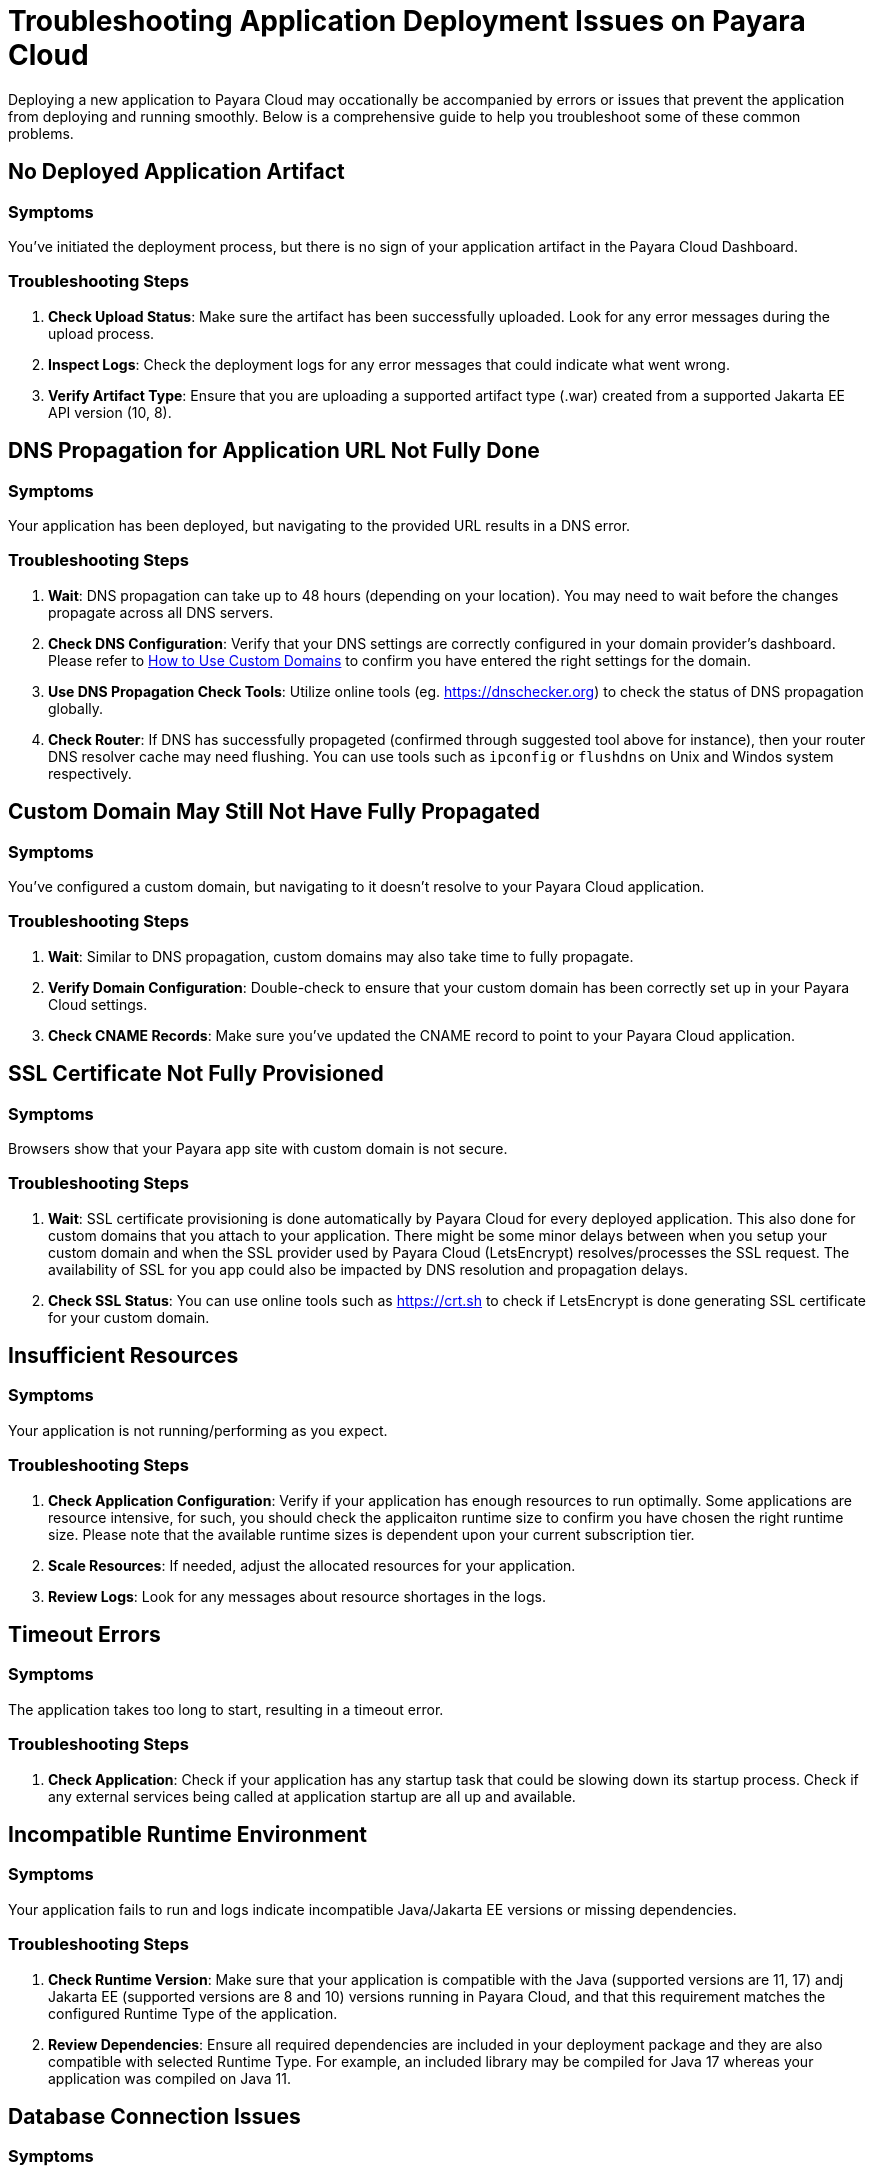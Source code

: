 = Troubleshooting Application Deployment Issues on Payara Cloud

Deploying a new application to Payara Cloud may occationally be accompanied by errors or issues that prevent the application from deploying and running smoothly. Below is a comprehensive guide to help you troubleshoot some of these common problems.

[[no-deployed-application-artefact]]
== No Deployed Application Artifact

=== Symptoms
You've initiated the deployment process, but there is no sign of your application artifact in the Payara Cloud Dashboard.

=== Troubleshooting Steps
1. **Check Upload Status**: Make sure the artifact has been successfully uploaded. Look for any error messages during the upload process.
2. **Inspect Logs**: Check the deployment logs for any error messages that could indicate what went wrong.
3. **Verify Artifact Type**: Ensure that you are uploading a supported artifact type (.war) created from a supported Jakarta EE API version (10, 8).

[[application-not-reachable]]
== DNS Propagation for Application URL Not Fully Done

=== Symptoms
Your application has been deployed, but navigating to the provided URL results in a DNS error.

=== Troubleshooting Steps
1. **Wait**: DNS propagation can take up to 48 hours (depending on your location). You may need to wait before the changes propagate across all DNS servers.
2. **Check DNS Configuration**: Verify that your DNS settings are correctly configured in your domain provider's dashboard. Please refer to xref:user-guides/common/How to Use Custom Domains.adoc[How to Use Custom Domains] to confirm you have entered the right settings for the domain.
3. **Use DNS Propagation Check Tools**: Utilize online tools (eg. https://dnschecker.org) to check the status of DNS propagation globally.
4. **Check Router**: If DNS has successfully propageted (confirmed through suggested tool above for instance), then your router DNS resolver cache may need flushing. You can use tools such as `ipconfig` or `flushdns` on Unix and Windos system respectively.


[[application-not-accessible-on-custom-domain]]
== Custom Domain May Still Not Have Fully Propagated

=== Symptoms
You've configured a custom domain, but navigating to it doesn't resolve to your Payara Cloud application.

=== Troubleshooting Steps
1. **Wait**: Similar to DNS propagation, custom domains may also take time to fully propagate.
2. **Verify Domain Configuration**: Double-check to ensure that your custom domain has been correctly set up in your Payara Cloud settings.
3. **Check CNAME Records**: Make sure you've updated the CNAME record to point to your Payara Cloud application.

[[ssl-certificate-not-resolving]]
== SSL Certificate Not Fully Provisioned

=== Symptoms
Browsers show that your Payara app site with custom domain is not secure.

=== Troubleshooting Steps
1. **Wait**: SSL certificate provisioning is done automatically by Payara Cloud for every deployed application. This also done for custom domains that you attach to your application. There might be some minor delays between when you setup your custom domain and when the SSL provider used by Payara Cloud (LetsEncrypt) resolves/processes the SSL request. The availability of SSL for you app could also be impacted by DNS resolution and propagation delays.
2. **Check SSL Status**: You can use online tools such as https://crt.sh to check if LetsEncrypt is done generating SSL certificate for your custom domain.


[[insufficient-resources]]
== Insufficient Resources

=== Symptoms
Your application is not running/performing as you expect.

=== Troubleshooting Steps
1. **Check Application Configuration**: Verify if your application has enough resources to run optimally. Some applications are resource intensive, for such, you should check the applicaiton runtime size to confirm you have chosen the right runtime size. Please note that the available runtime sizes is dependent upon your current subscription tier.
2. **Scale Resources**: If needed, adjust the allocated resources for your application.
3. **Review Logs**: Look for any messages about resource shortages in the logs.



[[timeout-errors]]
== Timeout Errors

=== Symptoms
The application takes too long to start, resulting in a timeout error.

=== Troubleshooting Steps
1. **Check Application**: Check if your application has any startup task that could be slowing down its startup process. Check if any external services being called at application startup are all up and available.

[[wrong-java-jakarta-runtime]]
== Incompatible Runtime Environment

=== Symptoms
Your application fails to run and logs indicate incompatible Java/Jakarta EE versions or missing dependencies.

=== Troubleshooting Steps
1. **Check Runtime Version**: Make sure that your application is compatible with the Java (supported versions are 11, 17) andj Jakarta EE (supported versions are 8 and 10) versions running in Payara Cloud, and that this requirement matches the configured Runtime Type of the application.
2. **Review Dependencies**: Ensure all required dependencies are included in your deployment package and they are also compatible with selected Runtime Type. For example, an included library may be compiled for Java 17 whereas your application was compiled on Java 11.

[[database-not-connecting]]
== Database Connection Issues

=== Symptoms
Your application cannot connect to the database, resulting in application errors.

=== Troubleshooting Steps
1. **Verify Connection Strings**: Make sure your database connection strings are correctly configured on the Payara Cloud Dashboard.
2. **Check Network Rules**: Ensure that Payara Cloud has access to your database, especially if it's hosted outside of Azure.
3. **Review Logs**: Inspect logs for database-related errors or warnings.





== General Troubleshooting Tips

1. **Review Logs**: Payara Cloud provides extensive logging. Always make it a point to check the logs for any abnormalities or error messages.
2.  **Obtain heap dumps or thread dumps**: In order to diagnose what your application is doing having either of these tools might help.

By following these troubleshooting steps, you should be able to resolve most common issues related to application deployment on Payara Cloud.
